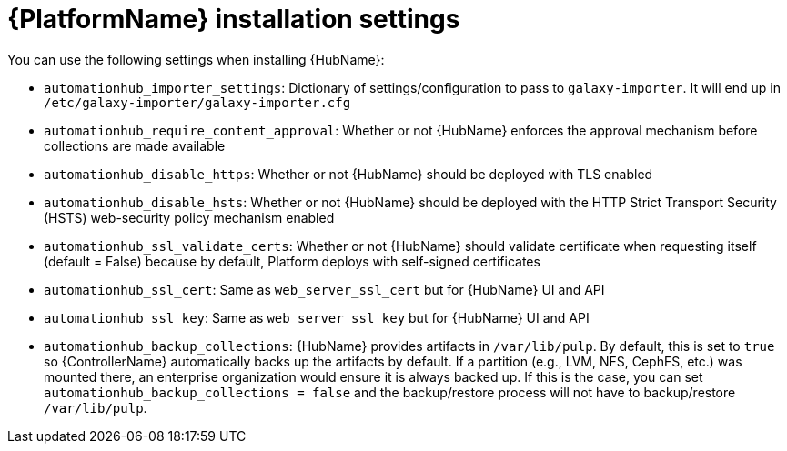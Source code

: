 

// [id="ref-platform-install-settings_{context}"]

= {PlatformName} installation settings

[role="_abstract"]
You can use the following settings when installing {HubName}:

* `automationhub_importer_settings`: Dictionary of settings/configuration to pass to `galaxy-importer`. It will end up in `/etc/galaxy-importer/galaxy-importer.cfg`
* `automationhub_require_content_approval`: Whether or not {HubName} enforces the approval mechanism before collections are made available
* `automationhub_disable_https`: Whether or not {HubName} should be deployed with TLS enabled
* `automationhub_disable_hsts`: Whether or not {HubName} should be deployed with the HTTP Strict Transport Security (HSTS) web-security policy mechanism enabled
* `automationhub_ssl_validate_certs`: Whether or not {HubName} should validate certificate when requesting itself (default = False) because by default, Platform deploys with self-signed certificates
* `automationhub_ssl_cert`: Same as `web_server_ssl_cert` but for {HubName} UI and API
* `automationhub_ssl_key`: Same as `web_server_ssl_key` but for {HubName} UI and API
* `automationhub_backup_collections`: {HubName} provides artifacts in `/var/lib/pulp`. By default, this is set to `true` so {ControllerName} automatically backs up the artifacts by default. If a partition (e.g., LVM, NFS, CephFS, etc.)  was mounted there, an enterprise organization would ensure it is always backed up. If this is the case, you can set `automationhub_backup_collections = false` and the backup/restore process will not have to backup/restore `/var/lib/pulp`.
